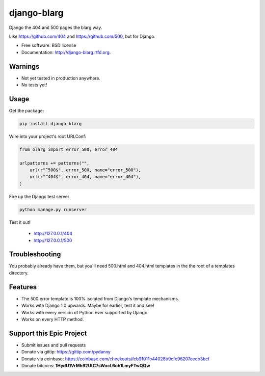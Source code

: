 ===============================
django-blarg
===============================

.. image:: https://badge.fury.io/py/django-blarg.png
    :target: http://badge.fury.io/py/django-blarg
    
.. .. image:: https://travis-ci.org/pydanny/django-blarg.png?branch=master
..         :target: https://travis-ci.org/pydanny/django-blarg

.. image:: https://pypip.in/d/django-blarg/badge.png
        :target: https://crate.io/packages/django-blarg?version=latest


Django the 404 and 500 pages the blarg way.

Like https://github.com/404 and https://github.com/500, but for Django.

* Free software: BSD license
* Documentation: http://django-blarg.rtfd.org.

Warnings
--------

* Not yet tested in production anywhere.
* No tests yet!

Usage
-----

Get the package:

.. code-block:: python

    pip install django-blarg

Wire into your project's root URLConf:

.. code-block:: python

    from blarg import error_500, error_404
    
    urlpatterns += patterns("",
        url(r"^500$", error_500, name="error_500"),
        url(r"^404$", error_404, name="error_404"),
    )

Fire up the Django test server

.. code-block:: python

    python manage.py runserver

Test it out!

    * http://127.0.0.1/404
    * http://127.0.0.1/500

Troubleshooting
---------------

You probably already have them, but you'll need 500.html and 404.html templates in the the root of a templates directory.

Features
--------

* The 500 error template is 100% isolated from Django's template mechanisms.
* Works with Django 1.0 upwards. Maybe for earlier, test it and see!
* Works with every version of Python ever supported by Django.
* Works on every HTTP method.

Support this Epic Project
-------------------------

* Submit issues and pull requests
* Donate via gittip: https://gittip.com/pydanny
* Donate via coinbase: https://coinbase.com/checkouts/fcb91011b44028b9cfe96207eecb3bcf
* Donate bitcoins: **1HydU1VrMh92UtC7sWxcL6oh1LmyFTwQQw**
